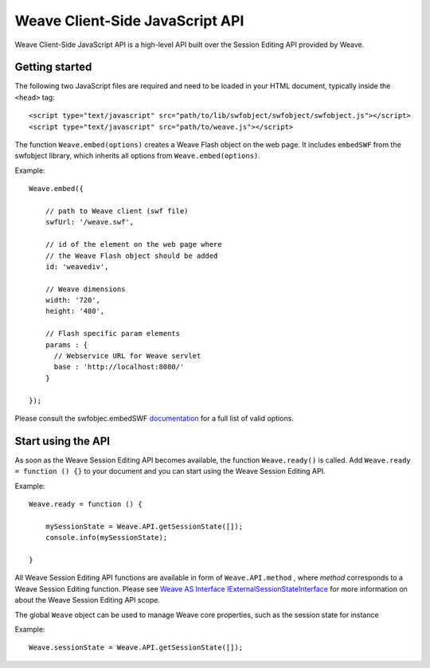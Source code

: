 ==================================
 Weave Client-Side JavaScript API
==================================

Weave Client-Side JavaScript API is a high-level API built over the Session Editing API provided by Weave.

Getting started
===============

The following two JavaScript files are required and need to be loaded in your HTML document, typically inside the ``<head>`` tag:

::

    <script type="text/javascript" src="path/to/lib/swfobject/swfobject/swfobject.js"></script>
    <script type="text/javascript" src="path/to/weave.js"></script>

The function ``Weave.embed(options)`` creates a Weave Flash object on the web page. It includes ``embedSWF`` from the swfobject library, which inherits all options from ``Weave.embed(options)``. 

Example:

::

    Weave.embed({

        // path to Weave client (swf file)
        swfUrl: '/weave.swf',

        // id of the element on the web page where
        // the Weave Flash object should be added
        id: 'weavediv',

        // Weave dimensions
        width: '720',
        height: '480',
        
        // Flash specific param elements
        params : {
          // Webservice URL for Weave servlet
          base : 'http://localhost:8080/'
        }

    });

Please consult the swfobjec.embedSWF `documentation <http://code.google.com/p/swfobject/wiki/documentation#STEP_3:_Embed_your_SWF_with>`_ for a full list of valid options.

Start using the API
===================

As soon as the Weave Session Editing API becomes available, the function ``Weave.ready()`` is called. Add ``Weave.ready = function () {}`` to your document and you can start using the Weave Session Editing API.

Example:

::

    Weave.ready = function () {

        mySessionState = Weave.API.getSessionState([]);
        console.info(mySessionState);

    }

All Weave Session Editing API functions are available in form of  ``Weave.API.method`` , where *method* corresponds to a Weave Session Editing function. Please see `Weave AS Interface IExternalSessionStateInterface <http://129.63.8.210:8080/asdoc/org/openindicators/api/core/IExternalSessionStateInterface.html>`_ for more information on about the Weave Session Editing API scope. 

The global ``Weave`` object can be used to manage Weave core properties, such as the session state for instance

Example: 

::

    Weave.sessionState = Weave.API.getSessionState([]);
